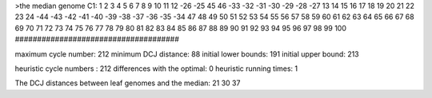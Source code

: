 >the median genome
C1: 1 2 3 4 5 6 7 8 9 10 11 12 -26 -25 45 46 -33 -32 -31 -30 -29 -28 -27 13 14 15 16 17 18 19 20 21 22 23 24 -44 -43 -42 -41 -40 -39 -38 -37 -36 -35 -34 47 48 49 50 51 52 53 54 55 56 57 58 59 60 61 62 63 64 65 66 67 68 69 70 71 72 73 74 75 76 77 78 79 80 81 82 83 84 85 86 87 88 89 90 91 92 93 94 95 96 97 98 99 100 
#####################################

maximum cycle number:	        212 	minimum DCJ distance:	         88
initial lower bounds:	        191 	initial upper bound:	        213

heuristic cycle numbers : 		       212
differences with the optimal: 		         0
heuristic running times: 		         1

The DCJ distances between leaf genomes and the median: 	        21         30         37

